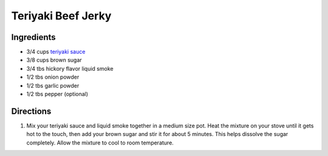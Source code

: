 Teriyaki Beef Jerky
===================

Ingredients
-----------

-  3/4 cups `teriyaki sauce <#teriyaki-sauce>`__
-  3/8 cups brown sugar
-  3/4 tbs hickory flavor liquid smoke
-  1/2 tbs onion powder
-  1/2 tbs garlic powder
-  1/2 tbs pepper (optional)

Directions
----------

1. Mix your teriyaki sauce and liquid smoke together in a medium size
   pot. Heat the mixture on your stove until it gets hot to the touch,
   then add your brown sugar and stir it for about 5 minutes. This helps
   dissolve the sugar completely. Allow the mixture to cool to room
   temperature.

